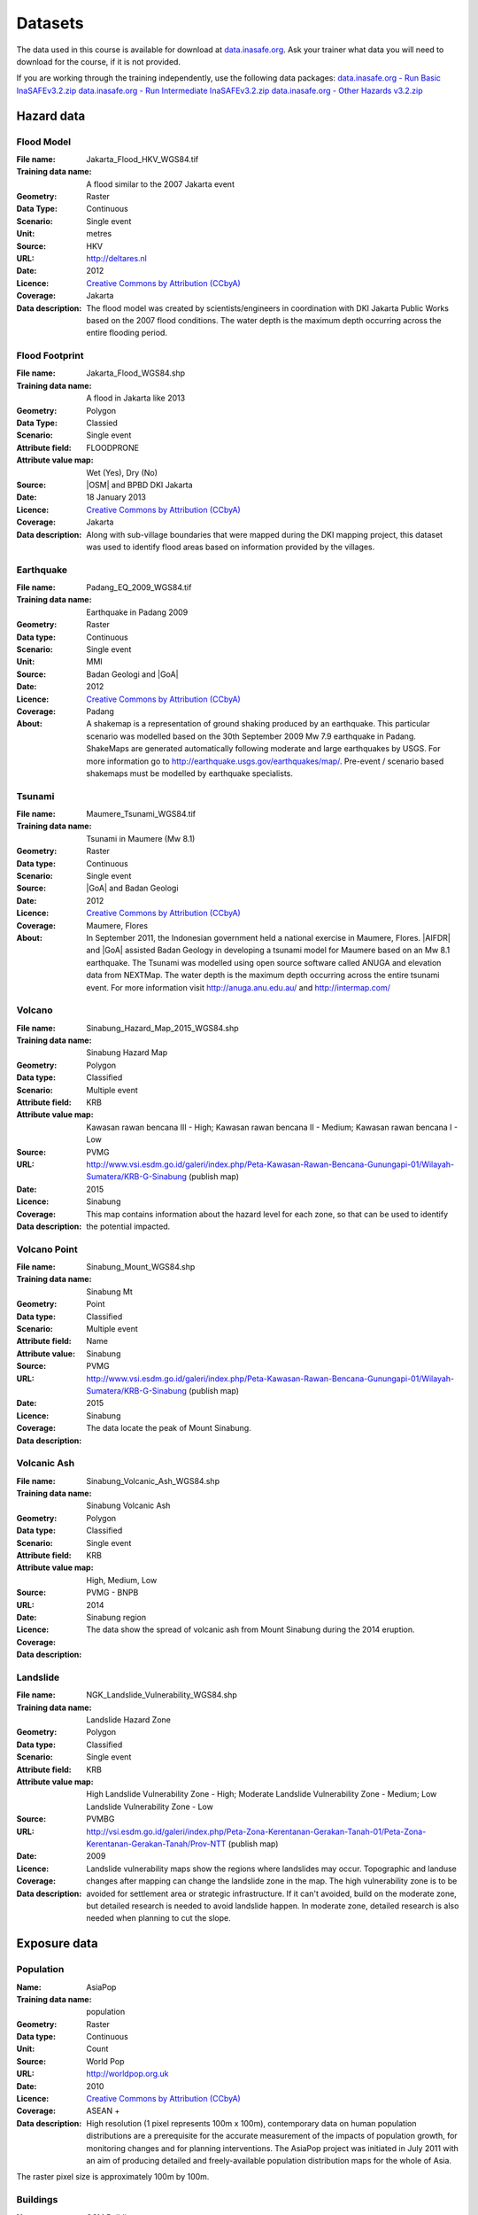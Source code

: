 .. _datasets:

Datasets
========
The data used in this course is available for download at
`data.inasafe.org  <http://data.inasafe.org/>`_. Ask your trainer what data you 
will need to download for the course, if it is not provided.

If you are working through the training independently, use the following data
packages:
`data.inasafe.org - Run Basic InaSAFEv3.2.zip <http://data.inasafe.org/TrainingDataPackages/RunBasicInaSAFEv3.2.zip>`_
`data.inasafe.org - Run Intermediate InaSAFEv3.2.zip <http://data.inasafe.org/TrainingDataPackages/RunIntermediateInaSAFEv3.2.zip>`_
`data.inasafe.org - Other Hazards v3.2.zip <http://data.inasafe.org/TrainingDataPackages/OtherHazardsv3.2.zip>`_

Hazard data
-----------
Flood Model
...........

:File name:  Jakarta_Flood_HKV_WGS84.tif
:Training data name:  A flood similar to the 2007 Jakarta event
:Geometry: Raster
:Data Type: Continuous
:Scenario: Single event
:Unit: metres
:Source: HKV
:URL: http://deltares.nl
:Date: 2012
:Licence: `Creative Commons by Attribution (CCbyA) <http://creativecommons.org/>`_
:Coverage: Jakarta
:Data description: The flood model was created by scientists/engineers in coordination
    with DKI Jakarta Public Works based on the 2007 flood conditions. The
    water depth is the maximum depth occurring across the entire flooding
    period.

.. image:: /static/training/socialisation/005_data_flood_model.png
   :align: center
   :width: 350 pt

Flood Footprint
...............

:File name:  Jakarta_Flood_WGS84.shp
:Training data name:  A flood in Jakarta like 2013
:Geometry: Polygon
:Data Type: Classied
:Scenario: Single event
:Attribute field: FLOODPRONE
:Attribute value map: Wet (Yes), Dry (No)
:Source: |OSM| and BPBD DKI Jakarta
:Date: 18 January 2013
:Licence: `Creative Commons by Attribution (CCbyA) <http://creativecommons.org/>`_
:Coverage: Jakarta
:Data description: Along with sub-village boundaries that were mapped during the DKI
    mapping project, this dataset was used to identify flood areas
    based on information provided by the villages.

.. image:: /static/training/socialisation/005_data_flood_footprint.png
   :align: center
   :width: 350 pt

Earthquake
..........

:File name:  Padang_EQ_2009_WGS84.tif
:Training data name: Earthquake in Padang 2009
:Geometry: Raster
:Data type: Continuous
:Scenario: Single event
:Unit: MMI
:Source: Badan Geologi and |GoA|
:Date: 2012
:Licence: `Creative Commons by Attribution (CCbyA) <http://creativecommons.org/>`_
:Coverage: Padang
:About: A shakemap is a representation of ground shaking produced by an
    earthquake. This particular scenario was modelled based on the 30th
    September 2009 Mw 7.9 earthquake in Padang. ShakeMaps are generated
    automatically following moderate and large earthquakes by USGS. For more
    information go to http://earthquake.usgs.gov/earthquakes/map/. Pre-event /
    scenario based shakemaps must be modelled by earthquake specialists.

.. image:: /static/training/socialisation/005_data_earthquake.png
   :align: center
   :width: 400 pt

Tsunami
.......

:File name:  Maumere_Tsunami_WGS84.tif
:Training data name:  Tsunami in Maumere (Mw 8.1)
:Geometry: Raster
:Data type: Continuous
:Scenario: Single event
:Source: |GoA| and Badan Geologi
:Date: 2012
:Licence: `Creative Commons by Attribution (CCbyA) <http://creativecommons.org/>`_
:Coverage: Maumere, Flores
:About: In September 2011, the Indonesian government held a national exercise
    in Maumere, Flores. |AIFDR| and |GoA| assisted Badan Geology in developing a
    tsunami model for Maumere based on an Mw 8.1 earthquake. The Tsunami was
    modelled using open source software called ANUGA and elevation data
    from NEXTMap. The water depth is the maximum depth occurring across the
    entire tsunami event. For more information visit http://anuga.anu.edu.au/
    and http://intermap.com/

.. image:: /static/training/socialisation/005_data_tsunami.png
   :align: center
   :width: 400 pt

Volcano
.......

:File name:  Sinabung_Hazard_Map_2015_WGS84.shp
:Training data name:  Sinabung Hazard Map
:Geometry: Polygon
:Data type: Classified
:Scenario: Multiple event
:Attribute field: KRB
:Attribute value map: Kawasan rawan bencana III - High; Kawasan rawan bencana II - Medium; Kawasan rawan bencana I - Low
:Source: PVMG
:URL: http://www.vsi.esdm.go.id/galeri/index.php/Peta-Kawasan-Rawan-Bencana-Gunungapi-01/Wilayah-Sumatera/KRB-G-Sinabung (publish map)
:Date: 2015
:Licence:
:Coverage: Sinabung
:Data description: This map contains information about the hazard level for
    each zone, so that can be used to identify the potential impacted.

.. image:: /static/training/socialisation/005_data_volcano_hazard.*
   :align: center
   :width: 400 pt

Volcano Point
.............

:File name:  Sinabung_Mount_WGS84.shp
:Training data name:  Sinabung Mt
:Geometry: Point
:Data type: Classified
:Scenario: Multiple event
:Attribute field: Name
:Attribute value: Sinabung
:Source: PVMG
:URL: http://www.vsi.esdm.go.id/galeri/index.php/Peta-Kawasan-Rawan-Bencana-Gunungapi-01/Wilayah-Sumatera/KRB-G-Sinabung (publish map)
:Date: 2015
:Licence:
:Coverage: Sinabung
:Data description: The data locate the peak of Mount Sinabung.

.. image:: /static/training/socialisation/005_data_volcano_sinabung.*
   :align: center
   :width: 400 pt

Volcanic Ash
............

:File name:  Sinabung_Volcanic_Ash_WGS84.shp
:Training data name:  Sinabung Volcanic Ash
:Geometry: Polygon
:Data type: Classified
:Scenario: Single event
:Attribute field: KRB
:Attribute value map: High, Medium, Low
:Source: PVMG - BNPB
:URL:
:Date: 2014
:Licence:
:Coverage: Sinabung region
:Data description: The data show the spread of volcanic ash from Mount
    Sinabung during the 2014 eruption.

.. image:: /static/training/socialisation/005_data_volcanic_ash.*
   :align: center
   :width: 400 pt

Landslide
.........

:File name:  NGK_Landslide_Vulnerability_WGS84.shp
:Training data name:  Landslide Hazard Zone
:Geometry: Polygon
:Data type: Classified
:Scenario: Single event
:Attribute field: KRB
:Attribute value map: High Landslide Vulnerability Zone - High; Moderate Landslide Vulnerability Zone - Medium; Low Landslide Vulnerability Zone - Low
:Source: PVMBG
:URL: http://vsi.esdm.go.id/galeri/index.php/Peta-Zona-Kerentanan-Gerakan-Tanah-01/Peta-Zona-Kerentanan-Gerakan-Tanah/Prov-NTT (publish map)
:Date: 2009
:Licence:
:Coverage:
:Data description: Landslide vulnerability maps show the regions where
    landslides may occur. Topographic and landuse changes after mapping can
    change the landslide zone in the map.
    The high vulnerability zone is to be avoided for settlement area or
    strategic infrastructure. If it can't avoided, build on the moderate zone,
    but detailed research is needed to avoid landslide happen. In moderate
    zone, detailed research is also needed when planning to cut the slope.

.. image:: /static/training/socialisation/005_data_landslide_zones.*
   :align: center
   :width: 350 pt


Exposure data
-------------

Population
..........

:Name: AsiaPop
:Training data name: population
:Geometry: Raster
:Data type: Continuous
:Unit: Count
:Source: World Pop
:URL: http://worldpop.org.uk
:Date: 2010
:Licence: `Creative Commons by Attribution (CCbyA) <http://creativecommons.org/>`_
:Coverage: ASEAN +
:Data description: High resolution (1 pixel represents 100m x 100m),
    contemporary data on human population distributions are a prerequisite
    for the accurate measurement of the impacts of population growth, for
    monitoring changes and for planning interventions. The AsiaPop project
    was initiated in July 2011 with an aim of producing detailed and
    freely-available population distribution maps for the whole of Asia.

.. image:: /static/training/socialisation/005_data_asiapop.png
   :align: center
   :width: 500 pt

The raster pixel size is approximately 100m by 100m.

Buildings
.........

:Name: OSM Buildings
:Training data name: Buildings
:Geometry: Polygon and point
:Data type: Classified
:Attribute field: Type
:Attribute value map: types of buildings; hospital, school etc
:Source: OpenStreetMap
:URL: http://openstreetmap.org
:Date: July 2015
:Licence: `Open Data Commons Open Database License (ODbL) <http://opendatacommons.org/licenses/odbl/>`_
:Coverage: World - incomplete
:Data description:  OpenStreetMap is a collaborative project to create a free
    editable map of the world. Two major driving forces behind the
    establishment and growth of OSM have been restrictions on use or
    availability of map information across much of the world and the advent
    of inexpensive portable satellite navigation devices.

.. image:: /static/training/socialisation/005_data_osm_building.png
   :align: center
   :width: 400 pt

|GoA| has been working with the Humanitarian OpenStreetMap Team (HOT) since 2011 
in piloting and training OpenStreetMap in Indonesia.
So far over 4 million buildings have been mapped.
Some of the scenarios we use in this training are situated in Jakarta, Yogyakarta
(Merapi), Sumatra (Padang) and Flores (Maumere).
Each one of these areas has a different OpenStreetMap data collection
methodology.
Below the data collection methodologies used in Jakarta and Padang are explained:

:Jakarta: BPBD DKI Jakarta (Regional Disaster Managers) and |BNPB| (National
    Disaster Managers) with assistance from |GoA|, the World Bank,
    UNOCHA, HOT and University of Indonesia, held
    workshops in each of Jakarta's six districts in order to help village heads
    map their community boundaries and major infrastructure.
    Over 500 representatives from Jakarta's 267 villages participated in these
    workshops and have mapped an impressive 6,000 buildings and all 2,668
    sub-village boundaries (Rukun Warga-RW).
    For more information go to `AIFDR Website <http://www.aifdr.org/?p=619>`_

:Padang: After the Haiti earthquake in 2010, there was a large effort to map Haiti
    through OSM. Coordinating this effort was difficult,
    and so |GoA| funded the creation of the OSM Tasking Manager.
    The OSM Tasking Manager is a web-based tool in which a designated area is
    easily divided into a grid, and individual users can select one piece at a time
    to quickly work together and digitally map the target area. The tool was
    first piloted in Padang, where contributors from around the world helped
    digitise over 95,000 buildings. However, the buildings are only footprints - 
    an on the ground mapping effort is needed to record attributes about each building. 
    The tool is now being used across the world to coordinate OSM mapping efforts. 
    It is available at `tasks.hotosm.org <http://tasks.hotosm.org/>`_

Roads
.....

:Name: OSM Roads
:Training data name: Roads
:Geometry: Line
:Data type: Classified
:Attribute field: Type
:Attribute value map: types of roads
:Source: OpenStreetMap
:URL: http://openstreetmap.org
:Date: July 2015
:Licence: `Open Data Commons Open Database License (ODbL) <http://opendatacommons.org/licenses/odbl/>`_
:Coverage: World - incomplete
:Data description:  OpenStreetMap is a collaborative project to create a free
    editable map of the world. Two major driving forces behind the
    establishment and growth of OSM have been restrictions on use or
    availability of map information across much of the world and the advent
    of inexpensive portable satellite navigation devices.

.. image:: /static/training/socialisation/005_data_osm_road.png
   :align: center
   :width: 400 pt

Aggregation Data
----------------

Administrative Boundary
.......................

:Name: Administrative Boundary
:Training data name: District / Subdistrict / village
:Geometry: Polygon
:Data type: Classified
:Attribute field: Kabupaten / Kecamatan / Desa
:Attribute value map: toponymy of the area
:Source: BPS
:URL:
:Date: 2010
:Licence:
:Coverage:
:Data description:  The data represent administrative boundaries in Indonesia





:ref:`Go to next module --> <introduction_to_qgis>`
